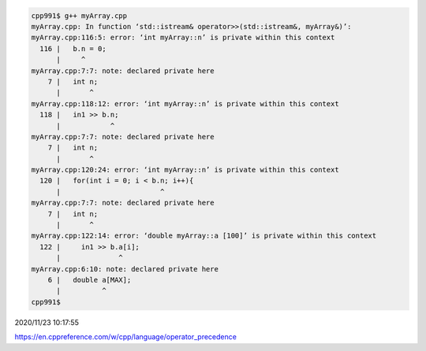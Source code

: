 
.. code:: sh

  cpp991$ g++ myArray.cpp 
  myArray.cpp: In function ‘std::istream& operator>>(std::istream&, myArray&)’:
  myArray.cpp:116:5: error: ‘int myArray::n’ is private within this context
    116 |   b.n = 0;
        |     ^
  myArray.cpp:7:7: note: declared private here
      7 |   int n;
        |       ^
  myArray.cpp:118:12: error: ‘int myArray::n’ is private within this context
    118 |   in1 >> b.n;
        |            ^
  myArray.cpp:7:7: note: declared private here
      7 |   int n;
        |       ^
  myArray.cpp:120:24: error: ‘int myArray::n’ is private within this context
    120 |   for(int i = 0; i < b.n; i++){
        |                        ^
  myArray.cpp:7:7: note: declared private here
      7 |   int n;
        |       ^
  myArray.cpp:122:14: error: ‘double myArray::a [100]’ is private within this context
    122 |     in1 >> b.a[i];
        |              ^
  myArray.cpp:6:10: note: declared private here
      6 |   double a[MAX];
        |          ^
  cpp991$ 



2020/11/23 10:17:55

https://en.cppreference.com/w/cpp/language/operator_precedence


